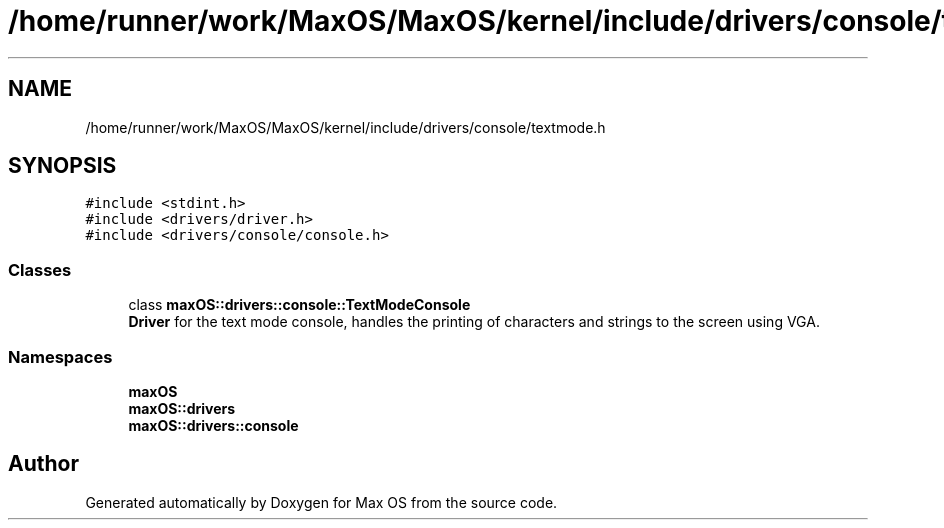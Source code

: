 .TH "/home/runner/work/MaxOS/MaxOS/kernel/include/drivers/console/textmode.h" 3 "Fri Jan 5 2024" "Version 0.1" "Max OS" \" -*- nroff -*-
.ad l
.nh
.SH NAME
/home/runner/work/MaxOS/MaxOS/kernel/include/drivers/console/textmode.h
.SH SYNOPSIS
.br
.PP
\fC#include <stdint\&.h>\fP
.br
\fC#include <drivers/driver\&.h>\fP
.br
\fC#include <drivers/console/console\&.h>\fP
.br

.SS "Classes"

.in +1c
.ti -1c
.RI "class \fBmaxOS::drivers::console::TextModeConsole\fP"
.br
.RI "\fBDriver\fP for the text mode console, handles the printing of characters and strings to the screen using VGA\&. "
.in -1c
.SS "Namespaces"

.in +1c
.ti -1c
.RI " \fBmaxOS\fP"
.br
.ti -1c
.RI " \fBmaxOS::drivers\fP"
.br
.ti -1c
.RI " \fBmaxOS::drivers::console\fP"
.br
.in -1c
.SH "Author"
.PP 
Generated automatically by Doxygen for Max OS from the source code\&.
